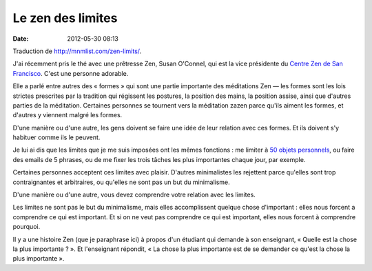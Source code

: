 Le zen des limites
##################
:date: 2012-05-30 08:13

Traduction de http://mnmlist.com/zen-limits/.

J'ai récemment pris le thé avec une prêtresse Zen, Susan O'Connel, qui est la
vice présidente du `Centre Zen de San Francisco <http://www.sfzc.org/>`_. C'est
une personne adorable.

Elle a parlé entre autres des « formes » qui sont une partie importante des
méditations Zen — les formes sont les lois strictes prescrites par la tradition
qui régissent les postures, la position des mains, la position assise, ainsi
que d'autres parties de la méditation. Certaines personnes se tournent vers la
méditation zazen parce qu'ils aiment les formes, et d'autres y viennent malgré
les formes.

D'une manière ou d'une autre, les gens doivent se faire une idée de leur
relation avec ces formes. Et ils doivent s'y habituer comme ils le peuvent.

Je lui ai dis que les limites que je me suis imposées ont les mêmes fonctions :
me limiter à `50 objets personnels <http://mnmlist.com/50-things/>`_, ou faire
des emails de 5 phrases, ou de me fixer les trois tâches les plus importantes
chaque jour, par exemple.

Certaines personnes acceptent ces limites avec plaisir. D'autres minimalistes
les rejettent parce qu'elles sont trop contraignantes et arbitraires, ou
qu'elles ne sont pas un but du minimalisme.

D'une manière ou d'une autre, vous devez comprendre votre relation avec les
limites.

Les limites ne sont pas le but du minimalisme, mais elles accomplissent quelque
chose d'important : elles nous forcent a comprendre ce qui est important. Et si
on ne veut pas comprendre ce qui est important, elles nous forcent à comprendre
pourquoi.

Il y a une histoire Zen (que je paraphrase ici) à propos d'un étudiant qui
demande à son enseignant, « Quelle est la chose la plus importante ? ». Et
l'enseignant répondit, « La chose la plus importante est de se demander ce
qu'est la chose la plus importante ».
